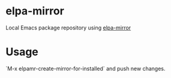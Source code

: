 * elpa-mirror
Local Emacs package repository using [[https://github.com/redguardtoo/elpa-mirror][elpa-mirror]]
* Usage
`M-x elpamr-create-mirror-for-installed` and push new changes.

